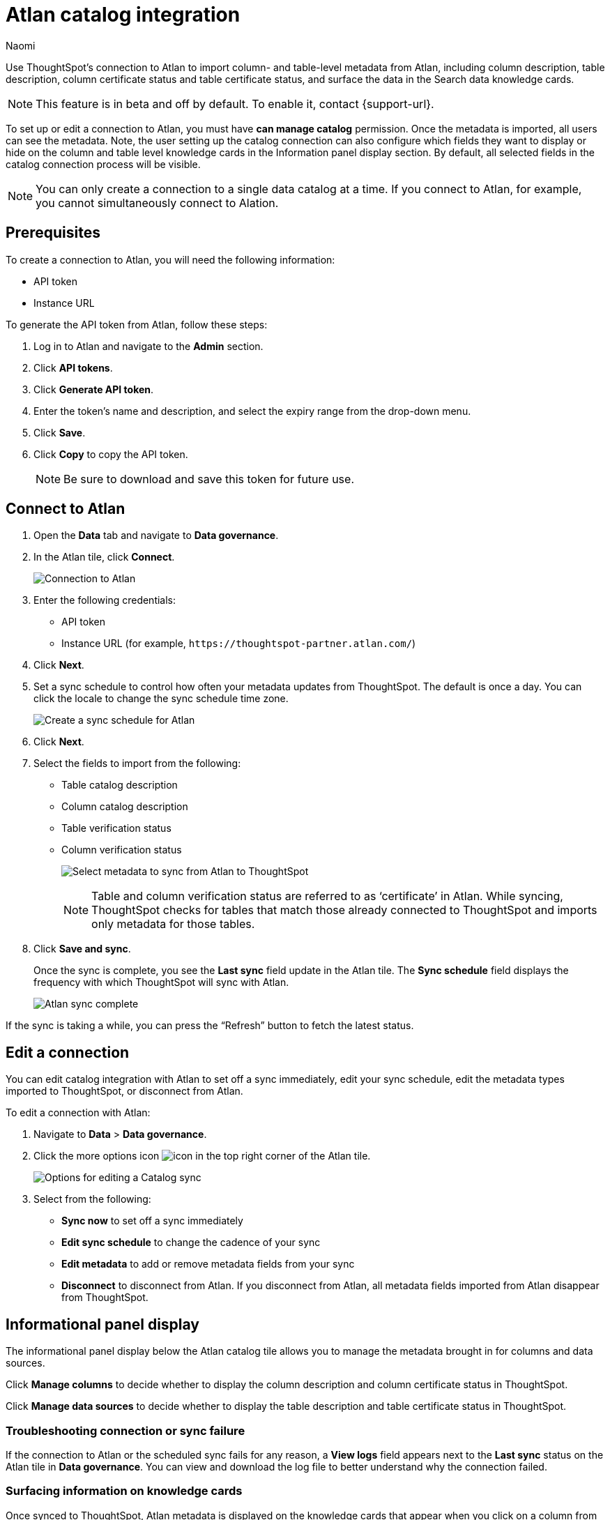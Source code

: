 = Atlan catalog integration
:last_updated: 10/10/23
:author: Naomi
:page-layout: default-cloud
:linkattrs:
:experimental:
:description: Use ThoughtSpot’s connection to Atlan to import column- and table-level metadata and surface the data in the Search data knowledge cards.

Use ThoughtSpot’s connection to Atlan to import column- and table-level metadata from Atlan, including column description, table description, column certificate status and table certificate status, and surface the data in the Search data knowledge cards.

NOTE: This feature is in beta and off by default. To enable it, contact {support-url}.

To set up or edit a connection to Atlan, you must have *can manage catalog* permission. Once the metadata is imported, all users can see the metadata. Note, the user setting up the catalog connection can also configure which fields they want to display or hide on the column and table level knowledge cards in the Information panel display section. By default, all selected fields in the catalog connection process will be visible.

NOTE: You can only create a connection to a single data catalog at a time. If you connect to Atlan, for example, you cannot simultaneously connect to Alation.


== Prerequisites

To create a connection to Atlan, you will need the following information:

* API token
* Instance URL

To generate the API token from Atlan, follow these steps:

. Log in to Atlan and navigate to the *Admin* section.
. Click *API tokens*.
. Click *Generate API token*.
. Enter the token’s name and description, and select the expiry range from the drop-down menu.
. Click *Save*.
. Click *Copy* to copy the API token.
+
NOTE: Be sure to download and save this token for future use.




== Connect to Atlan

. Open the *Data* tab and navigate to *Data governance*.

. In the Atlan tile, click *Connect*.
+
image:atlan-connect.png[Connection to Atlan]

. Enter the following credentials:

* API token
* Instance URL (for example, `+https://thoughtspot-partner.atlan.com/+`)


. Click *Next*.
. Set a sync schedule to control how often your metadata updates from ThoughtSpot. The default is once a day. You can click the locale to change the sync schedule time zone.
+
image:atlan-sync.png[Create a sync schedule for Atlan]

. Click *Next*.

. Select the fields to import from the following:

* Table catalog description
* Column catalog description
* Table verification status
* Column verification status
+
image:atlan-metadata.png[Select metadata to sync from Atlan to ThoughtSpot]
+
NOTE: Table and column verification status are referred to as ‘certificate’ in Atlan. While syncing, ThoughtSpot checks for tables that match those already connected to ThoughtSpot and imports only metadata for those tables.

. Click *Save and sync*.
+
Once the sync is complete, you see the *Last sync* field update in the Atlan tile. The *Sync schedule* field displays the frequency with which ThoughtSpot will sync with Atlan.
+
image:atlan-data-governance.png[Atlan sync complete]

If the sync is taking a while, you can press the “Refresh” button to fetch the latest status.

== Edit a connection

You can edit catalog integration with Atlan to set off a sync immediately, edit your sync schedule, edit the metadata types imported to ThoughtSpot, or disconnect from Atlan.

To edit a connection with Atlan:

. Navigate to *Data* > *Data governance*.

. Click the more options icon image:icon-more-10px.png[icon] in the top right corner of the Atlan tile.
+
image:atlan-more-menu.png[Options for editing a Catalog sync]

. Select from the following:

* *Sync now* to set off a sync immediately
* *Edit sync schedule* to change the cadence of your sync
* *Edit metadata* to add or remove metadata fields from your sync
* *Disconnect* to disconnect from Atlan. If you disconnect from Atlan, all metadata fields imported from Atlan disappear from ThoughtSpot.


== Informational panel display

The informational panel display below the Atlan catalog tile allows you to manage the metadata brought in for columns and data sources.

Click *Manage columns* to decide whether to display the column description and column certificate status in ThoughtSpot.

Click *Manage data sources* to decide whether to display the table description and table certificate status in ThoughtSpot.

=== Troubleshooting connection or sync failure

If the connection to Atlan or the scheduled sync fails for any reason, a *View logs* field appears next to the *Last sync* status on the Atlan tile in *Data governance*. You can view and download the log file to better understand why the connection failed.

=== Surfacing information on knowledge cards

// This section should talk about how the table and column description/certificate status actually appear on the Search data knowledge cards. Please include images to make it explicit

Once synced to ThoughtSpot, Atlan metadata is displayed on the knowledge cards that appear when you click on a column from the Search Data page. The verification status displays one of the following options: *Verified*, *Draft*, *Deprecated*, or *No certificate*. The catalog description displays the description written in Atlan.

image::catalog-integration.png[]